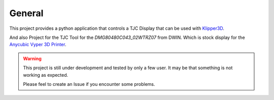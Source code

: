 General
=======

This project provides a python application that controls a TJC Display that can be used with `Klipper3D <https://www.klipper3d.org/>`_.

And also Project for the TJC Tool for the *DMG80480C043_02WTRZ07* from DWIN. Which is stock display for the
`Anycubic Vyper 3D Printer <https://www.anycubic.com/products/anycubic-vyper>`_.


.. warning:: 
    This project is still under development and tested by only a few user.
    It may be that something is not working as expected.

    Please feel to create an Issue if you encounter some problems.